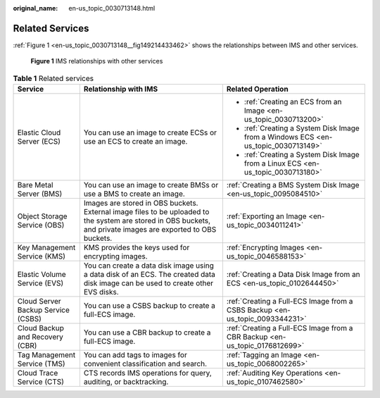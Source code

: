 :original_name: en-us_topic_0030713148.html

.. _en-us_topic_0030713148:

Related Services
================

:ref:`Figure 1 <en-us_topic_0030713148__fig149214433462>` shows the relationships between IMS and other services.

.. _en-us_topic_0030713148__fig149214433462:

.. figure:: /_static/images/en-us_image_0200591921.png
   :alt: **Figure 1** IMS relationships with other services

   **Figure 1** IMS relationships with other services

.. table:: **Table 1** Related services

   +------------------------------------+----------------------------------------------------------------------------------------------------------------------------------------------------------------+------------------------------------------------------------------------------------+
   | Service                            | Relationship with IMS                                                                                                                                          | Related Operation                                                                  |
   +====================================+================================================================================================================================================================+====================================================================================+
   | Elastic Cloud Server (ECS)         | You can use an image to create ECSs or use an ECS to create an image.                                                                                          | -  :ref:`Creating an ECS from an Image <en-us_topic_0030713200>`                   |
   |                                    |                                                                                                                                                                | -  :ref:`Creating a System Disk Image from a Windows ECS <en-us_topic_0030713149>` |
   |                                    |                                                                                                                                                                | -  :ref:`Creating a System Disk Image from a Linux ECS <en-us_topic_0030713180>`   |
   +------------------------------------+----------------------------------------------------------------------------------------------------------------------------------------------------------------+------------------------------------------------------------------------------------+
   | Bare Metal Server (BMS)            | You can use an image to create BMSs or use a BMS to create an image.                                                                                           | :ref:`Creating a BMS System Disk Image <en-us_topic_0095084510>`                   |
   +------------------------------------+----------------------------------------------------------------------------------------------------------------------------------------------------------------+------------------------------------------------------------------------------------+
   | Object Storage Service (OBS)       | Images are stored in OBS buckets. External image files to be uploaded to the system are stored in OBS buckets, and private images are exported to OBS buckets. | :ref:`Exporting an Image <en-us_topic_0034011241>`                                 |
   +------------------------------------+----------------------------------------------------------------------------------------------------------------------------------------------------------------+------------------------------------------------------------------------------------+
   | Key Management Service (KMS)       | KMS provides the keys used for encrypting images.                                                                                                              | :ref:`Encrypting Images <en-us_topic_0046588153>`                                  |
   +------------------------------------+----------------------------------------------------------------------------------------------------------------------------------------------------------------+------------------------------------------------------------------------------------+
   | Elastic Volume Service (EVS)       | You can create a data disk image using a data disk of an ECS. The created data disk image can be used to create other EVS disks.                               | :ref:`Creating a Data Disk Image from an ECS <en-us_topic_0102644450>`             |
   +------------------------------------+----------------------------------------------------------------------------------------------------------------------------------------------------------------+------------------------------------------------------------------------------------+
   | Cloud Server Backup Service (CSBS) | You can use a CSBS backup to create a full-ECS image.                                                                                                          | :ref:`Creating a Full-ECS Image from a CSBS Backup <en-us_topic_0093344231>`       |
   +------------------------------------+----------------------------------------------------------------------------------------------------------------------------------------------------------------+------------------------------------------------------------------------------------+
   | Cloud Backup and Recovery (CBR)    | You can use a CBR backup to create a full-ECS image.                                                                                                           | :ref:`Creating a Full-ECS Image from a CBR Backup <en-us_topic_0176812699>`        |
   +------------------------------------+----------------------------------------------------------------------------------------------------------------------------------------------------------------+------------------------------------------------------------------------------------+
   | Tag Management Service (TMS)       | You can add tags to images for convenient classification and search.                                                                                           | :ref:`Tagging an Image <en-us_topic_0068002265>`                                   |
   +------------------------------------+----------------------------------------------------------------------------------------------------------------------------------------------------------------+------------------------------------------------------------------------------------+
   | Cloud Trace Service (CTS)          | CTS records IMS operations for query, auditing, or backtracking.                                                                                               | :ref:`Auditing Key Operations <en-us_topic_0107462580>`                            |
   +------------------------------------+----------------------------------------------------------------------------------------------------------------------------------------------------------------+------------------------------------------------------------------------------------+
